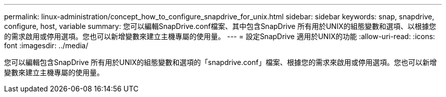 ---
permalink: linux-administration/concept_how_to_configure_snapdrive_for_unix.html 
sidebar: sidebar 
keywords: snap, snapdrive, configure, host, variable 
summary: 您可以編輯SnapDrive.conf檔案、其中包含SnapDrive 所有用於UNIX的組態變數和選項、以根據您的需求啟用或停用選項。您也可以新增變數來建立主機專屬的使用量。 
---
= 設定SnapDrive 適用於UNIX的功能
:allow-uri-read: 
:icons: font
:imagesdir: ../media/


[role="lead"]
您可以編輯包含SnapDrive 所有用於UNIX的組態變數和選項的「snapdrive.conf」檔案、根據您的需求來啟用或停用選項。您也可以新增變數來建立主機專屬的使用量。
